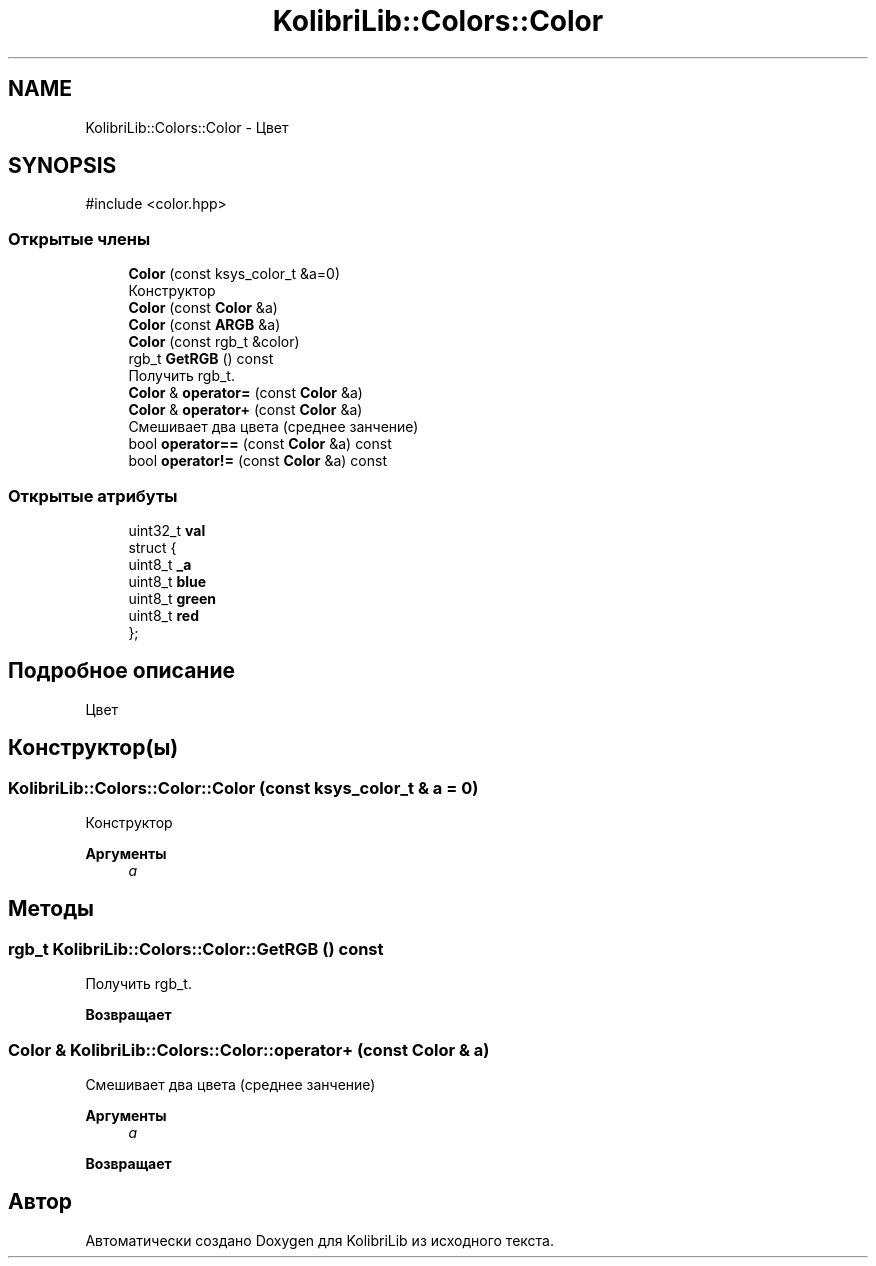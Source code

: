 .TH "KolibriLib::Colors::Color" 3 "KolibriLib" \" -*- nroff -*-
.ad l
.nh
.SH NAME
KolibriLib::Colors::Color \- Цвет  

.SH SYNOPSIS
.br
.PP
.PP
\fR#include <color\&.hpp>\fP
.SS "Открытые члены"

.in +1c
.ti -1c
.RI "\fBColor\fP (const ksys_color_t &a=0)"
.br
.RI "Конструктор "
.ti -1c
.RI "\fBColor\fP (const \fBColor\fP &a)"
.br
.ti -1c
.RI "\fBColor\fP (const \fBARGB\fP &a)"
.br
.ti -1c
.RI "\fBColor\fP (const rgb_t &color)"
.br
.ti -1c
.RI "rgb_t \fBGetRGB\fP () const"
.br
.RI "Получить rgb_t\&. "
.ti -1c
.RI "\fBColor\fP & \fBoperator=\fP (const \fBColor\fP &a)"
.br
.ti -1c
.RI "\fBColor\fP & \fBoperator+\fP (const \fBColor\fP &a)"
.br
.RI "Смешивает два цвета (среднее занчение) "
.ti -1c
.RI "bool \fBoperator==\fP (const \fBColor\fP &a) const"
.br
.ti -1c
.RI "bool \fBoperator!=\fP (const \fBColor\fP &a) const"
.br
.in -1c
.SS "Открытые атрибуты"

.in +1c
.ti -1c
.RI "uint32_t \fBval\fP"
.br
.ti -1c
.RI "struct {"
.br
.ti -1c
.RI "   uint8_t \fB_a\fP"
.br
.ti -1c
.RI "   uint8_t \fBblue\fP"
.br
.ti -1c
.RI "   uint8_t \fBgreen\fP"
.br
.ti -1c
.RI "   uint8_t \fBred\fP"
.br
.ti -1c
.RI "}; "
.br
.in -1c
.SH "Подробное описание"
.PP 
Цвет 
.SH "Конструктор(ы)"
.PP 
.SS "KolibriLib::Colors::Color::Color (const ksys_color_t & a = \fR0\fP)"

.PP
Конструктор 
.PP
\fBАргументы\fP
.RS 4
\fIa\fP 
.br
 
.RE
.PP

.SH "Методы"
.PP 
.SS "rgb_t KolibriLib::Colors::Color::GetRGB () const"

.PP
Получить rgb_t\&. 
.PP
\fBВозвращает\fP
.RS 4

.br
 
.RE
.PP

.SS "\fBColor\fP & KolibriLib::Colors::Color::operator+ (const \fBColor\fP & a)"

.PP
Смешивает два цвета (среднее занчение) 
.PP
\fBАргументы\fP
.RS 4
\fIa\fP 
.RE
.PP
\fBВозвращает\fP
.RS 4

.br
 
.RE
.PP


.SH "Автор"
.PP 
Автоматически создано Doxygen для KolibriLib из исходного текста\&.
